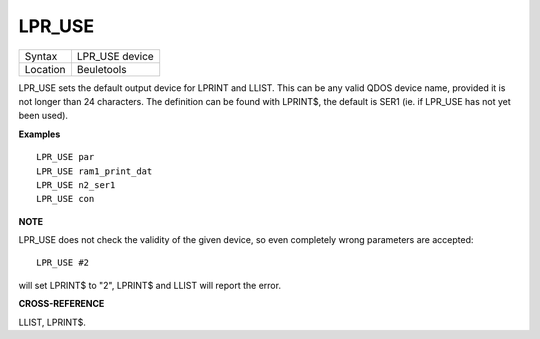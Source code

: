 ..  _lpr-use:

LPR\_USE
========

+----------+-------------------------------------------------------------------+
| Syntax   |  LPR\_USE device                                                  |
+----------+-------------------------------------------------------------------+
| Location |  Beuletools                                                       |
+----------+-------------------------------------------------------------------+

LPR\_USE sets the default output device for LPRINT and LLIST. This can
be any valid QDOS device name, provided it is not longer than 24
characters. The definition can be found with LPRINT$, the default is
SER1 (ie. if LPR\_USE has not yet been used).

**Examples**

::

    LPR_USE par
    LPR_USE ram1_print_dat
    LPR_USE n2_ser1
    LPR_USE con

**NOTE**

LPR\_USE does not check the validity of the given device, so even
completely wrong parameters are accepted::

    LPR_USE #2

will set LPRINT$ to "2", LPRINT$ and LLIST will report the error.

**CROSS-REFERENCE**

LLIST, LPRINT$.

